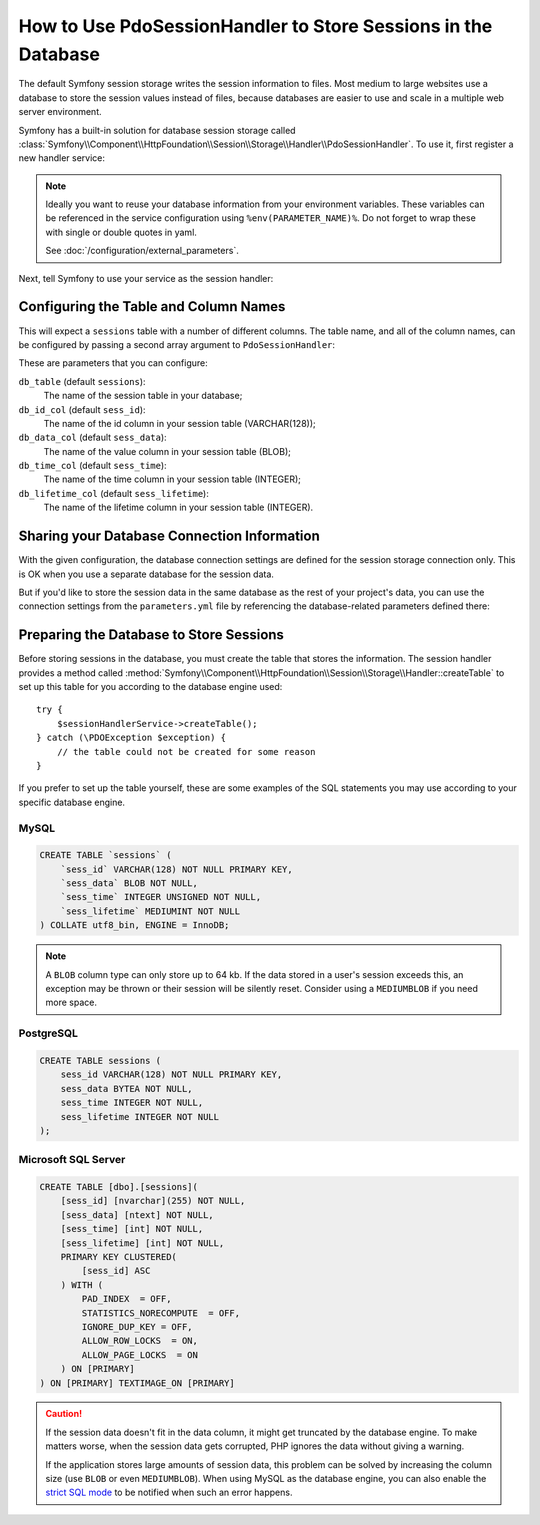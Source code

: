 .. index::
    single: Session; Database Storage

How to Use PdoSessionHandler to Store Sessions in the Database
==============================================================

The default Symfony session storage writes the session information to files.
Most medium to large websites use a database to store the session values
instead of files, because databases are easier to use and scale in a
multiple web server environment.

Symfony has a built-in solution for database session storage called
:class:`Symfony\\Component\\HttpFoundation\\Session\\Storage\\Handler\\PdoSessionHandler`.
To use it, first register a new handler service:

.. configuration-block::

    .. code-block:: yaml

        # app/config/config.yml
        services:
            # ...

            Symfony\Component\HttpFoundation\Session\Storage\Handler\PdoSessionHandler:
                public:    false
                arguments:
                    - 'mysql:dbname=%env(MYDATABASE_NAME)%, host=%env(MYDATABASE_HOST)%'
                    - { db_username: '%env(MYDATABASE_USERNAME)%', db_password: '%env(MYDATABASE_PASSWORD)%' }

    .. code-block:: xml

        <!-- app/config/config.xml -->
        <?xml version="1.0" encoding="UTF-8" ?>
        <container xmlns="http://symfony.com/schema/dic/services"
            xmlns:xsi="http://www.w3.org/2001/XMLSchema-instance"
            xmlns:framework="http://symfony.com/schema/dic/symfony"
            xsi:schemaLocation="http://symfony.com/schema/dic/services
                http://symfony.com/schema/dic/services/services-1.0.xsd
                http://symfony.com/schema/dic/symfony/symfony-1.0.xsd">

            <services>
                <service id="Symfony\Component\HttpFoundation\Session\Storage\Handler\PdoSessionHandler" public="false">
                    <argument>mysql:dbname=%env(MYDATABASE_NAME)%, host=%env(MYDATABASE_HOST)%</argument>
                    <argument type="collection">
                        <argument key="db_username">%env(MYDATABASE_USERNAME)%</argument>
                        <argument key="db_password">%env(MYDATABASE_PASSWORD)%</argument>
                    </argument>
                </service>
            </services>
        </container>

    .. code-block:: php

        // app/config/config.php
        use Symfony\Component\HttpFoundation\Session\Storage\Handler\PdoSessionHandler;

        $storageDefinition = $container->register(PdoSessionHandler::class)
            ->setArguments(array(
                'mysql:dbname=%env(MYDATABASE_NAME)%, host=%env(MYDATABASE_HOST)%',
                array('db_username' => '%env(MYDATABASE_USERNAME)%', 'db_password' => '%env(MYDATABASE_PASSWORD)')
            ))
        ;

.. note::

    Ideally you want to reuse your database information from your environment variables.
    These variables can be referenced in the service configuration using ``%env(PARAMETER_NAME)%``.
    Do not forget to wrap these with single or double quotes in yaml.

    See :doc:`/configuration/external_parameters`.

Next, tell Symfony to use your service as the session handler:

.. configuration-block::

    .. code-block:: yaml

        # app/config/config.yml
        framework:
            session:
                # ...
                handler_id: Symfony\Component\HttpFoundation\Session\Storage\Handler\PdoSessionHandler

    .. code-block:: xml

        <!-- app/config/config.xml -->
        <framework:config>
            <!-- ... -->
            <framework:session handler-id="Symfony\Component\HttpFoundation\Session\Storage\Handler\PdoSessionHandler" cookie-lifetime="3600" auto-start="true"/>
        </framework:config>

    .. code-block:: php

        // app/config/config.php
        use Symfony\Component\HttpFoundation\Session\Storage\Handler\PdoSessionHandler;

        // ...
        $container->loadFromExtension('framework', array(
            // ...
            'session' => array(
                // ...
                'handler_id' => PdoSessionHandler::class,
            ),
        ));

Configuring the Table and Column Names
--------------------------------------

This will expect a ``sessions`` table with a number of different columns.
The table name, and all of the column names, can be configured by passing
a second array argument to ``PdoSessionHandler``:

.. configuration-block::

    .. code-block:: yaml

        # app/config/config.yml
        services:
            # ...

            Symfony\Component\HttpFoundation\Session\Storage\Handler\PdoSessionHandler:
                public:    false
                arguments:
                    - 'mysql:dbname=%env(MYDATABASE_NAME)%, host=%env(MYDATABASE_HOST)%'
                    - { db_table: '%env(SESSIONS_TABLE)%, db_username: '%env(MYDATABASE_USERNAME)%', db_password: '%env(MYDATABASE_PASSWORD)%' }

    .. code-block:: xml

        <!-- app/config/config.xml -->
        <?xml version="1.0" encoding="UTF-8" ?>
        <container xmlns="http://symfony.com/schema/dic/services"
            xmlns:xsi="http://www.w3.org/2001/XMLSchema-instance"
            xsi:schemaLocation="http://symfony.com/schema/dic/services
                http://symfony.com/schema/dic/services/services-1.0.xsd">

            <services>
                <service id="Symfony\Component\HttpFoundation\Session\Storage\Handler\PdoSessionHandler" public="false">
                    <argument>mysql:dbname=%env(MYDATABASE_NAME)%, host=%env(MYDATABASE_HOST)%</argument>
                    <argument type="collection">
                        <argument key="db_username">%env(MYDATABASE_USERNAME)%</argument>
                        <argument key="db_password">%env(MYDATABASE_PASSWORD)%</argument>
                        <argument key="db_table">%env(SESSIONS_TABLE)%</argument>
                    </argument>
                </service>
            </services>
        </container>

    .. code-block:: php

        // app/config/config.php

        use Symfony\Component\HttpFoundation\Session\Storage\Handler\PdoSessionHandler;
        // ...

        $container->register(PdoSessionHandler::class)
            ->setArguments(array(
                'mysql:dbname=%env(MYDATABASE_NAME)%, host=%env(MYDATABASE_HOST)%',
                array(
                    'db_table' => '%env(SESSIONS_TABLE)%',
                    'db_username' => '%env(MYDATABASE_USERNAME)%',
                    'db_password' => '%env(MYDATABASE_PASSWORD)')
            ))
        ;

These are parameters that you can configure:

``db_table`` (default ``sessions``):
    The name of the session table in your database;

``db_id_col`` (default ``sess_id``):
    The name of the id column in your session table (VARCHAR(128));

``db_data_col`` (default ``sess_data``):
    The name of the value column in your session table (BLOB);

``db_time_col`` (default ``sess_time``):
    The name of the time column in your session table (INTEGER);

``db_lifetime_col`` (default ``sess_lifetime``):
    The name of the lifetime column in your session table (INTEGER).

Sharing your Database Connection Information
--------------------------------------------

With the given configuration, the database connection settings are defined for
the session storage connection only. This is OK when you use a separate
database for the session data.

But if you'd like to store the session data in the same database as the rest
of your project's data, you can use the connection settings from the
``parameters.yml`` file by referencing the database-related parameters defined there:

.. configuration-block::

    .. code-block:: yaml

        services:
            # ...

            Symfony\Component\HttpFoundation\Session\Storage\Handler\PdoSessionHandler:
                public:    false
                arguments:
                    - 'mysql:host=%database_host%;port=%database_port%;dbname=%database_name%'
                    - { db_username: '%database_user%', db_password: '%database_password%' }

    .. code-block:: xml

        <?xml version="1.0" encoding="UTF-8" ?>
        <container xmlns="http://symfony.com/schema/dic/services"
            xmlns:xsi="http://www.w3.org/2001/XMLSchema-instance"
            xsi:schemaLocation="http://symfony.com/schema/dic/services
                http://symfony.com/schema/dic/services/services-1.0.xsd">

            <services>
                <service id="Symfony\Component\HttpFoundation\Session\Storage\Handler\PdoSessionHandler" public="false">
                    <argument>mysql:host=%database_host%;port=%database_port%;dbname=%database_name%</argument>
                    <argument type="collection">
                        <argument key="db_username">%database_user%</argument>
                        <argument key="db_password">%database_password%</argument>
                    </argument>
                </service>
            </services>
        </container>

    .. code-block:: php

        // ...
        $container->register(PdoSessionHandler::class)
            ->setArguments(array(
                'mysql:host=%database_host%;port=%database_port%;dbname=%database_name%',
                array('db_username' => '%database_user%', 'db_password' => '%database_password%')
            ))
        ;

.. _example-sql-statements:

Preparing the Database to Store Sessions
----------------------------------------

Before storing sessions in the database, you must create the table that stores
the information. The session handler provides a method called
:method:`Symfony\\Component\\HttpFoundation\\Session\\Storage\\Handler::createTable`
to set up this table for you according to the database engine used::

    try {
        $sessionHandlerService->createTable();
    } catch (\PDOException $exception) {
        // the table could not be created for some reason
    }

If you prefer to set up the table yourself, these are some examples of the SQL
statements you may use according to your specific database engine.

MySQL
~~~~~

.. code-block:: sql

    CREATE TABLE `sessions` (
        `sess_id` VARCHAR(128) NOT NULL PRIMARY KEY,
        `sess_data` BLOB NOT NULL,
        `sess_time` INTEGER UNSIGNED NOT NULL,
        `sess_lifetime` MEDIUMINT NOT NULL
    ) COLLATE utf8_bin, ENGINE = InnoDB;

.. note::

    A ``BLOB`` column type can only store up to 64 kb. If the data stored in
    a user's session exceeds this, an exception may be thrown or their session
    will be silently reset. Consider using a ``MEDIUMBLOB`` if you need more
    space.

PostgreSQL
~~~~~~~~~~

.. code-block:: sql

    CREATE TABLE sessions (
        sess_id VARCHAR(128) NOT NULL PRIMARY KEY,
        sess_data BYTEA NOT NULL,
        sess_time INTEGER NOT NULL,
        sess_lifetime INTEGER NOT NULL
    );

Microsoft SQL Server
~~~~~~~~~~~~~~~~~~~~

.. code-block:: sql

    CREATE TABLE [dbo].[sessions](
        [sess_id] [nvarchar](255) NOT NULL,
        [sess_data] [ntext] NOT NULL,
        [sess_time] [int] NOT NULL,
        [sess_lifetime] [int] NOT NULL,
        PRIMARY KEY CLUSTERED(
            [sess_id] ASC
        ) WITH (
            PAD_INDEX  = OFF,
            STATISTICS_NORECOMPUTE  = OFF,
            IGNORE_DUP_KEY = OFF,
            ALLOW_ROW_LOCKS  = ON,
            ALLOW_PAGE_LOCKS  = ON
        ) ON [PRIMARY]
    ) ON [PRIMARY] TEXTIMAGE_ON [PRIMARY]

.. caution::

    If the session data doesn't fit in the data column, it might get truncated
    by the database engine. To make matters worse, when the session data gets
    corrupted, PHP ignores the data without giving a warning.

    If the application stores large amounts of session data, this problem can
    be solved by increasing the column size (use ``BLOB`` or even ``MEDIUMBLOB``).
    When using MySQL as the database engine, you can also enable the `strict SQL mode`_
    to be notified when such an error happens.

.. _`strict SQL mode`: https://dev.mysql.com/doc/refman/5.7/en/sql-mode.html
